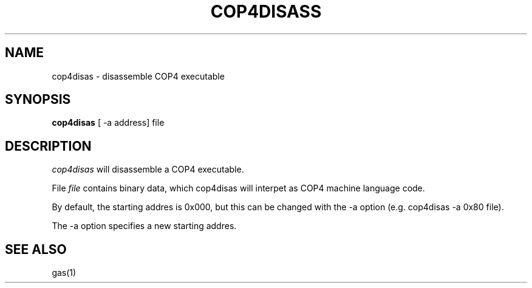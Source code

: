 .TH COP4DISASS L "22 August 2016"
.UC 4
.SH NAME
cop4disas \- disassemble COP4 executable
.SH SYNOPSIS
.B cop4disas
[ \-a address] file
.SH DESCRIPTION
.I cop4disas
will disassemble a COP4 executable.
.PP
File
.IR file
contains binary data, which cop4disas will interpet
as COP4 machine language code.
.PP
By default, the starting addres is 0x000, but this can be changed
with the -a option (e.g. cop4disas -a 0x80 file).
.PP
The -a option specifies a new starting addres.
.SH "SEE ALSO"
gas(1)

